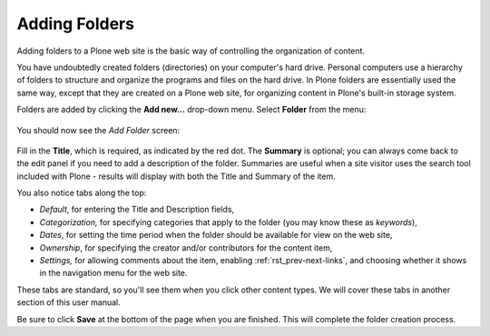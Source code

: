 Adding Folders
==============

Adding folders to a Plone web site is the basic way of controlling the organization of content.

You have undoubtedly created folders (directories) on your computer's hard drive.
Personal computers use a hierarchy of folders to structure and organize the programs and files on the hard drive.
In Plone folders are essentially used the same way, except that they are created on a Plone web site, for organizing content in Plone's built-in storage system.

Folders are added by clicking the **Add new...** drop-down menu.
Select **Folder** from the menu:

.. figure:: ../../_robot/adding-folders_add-menu.png
   :align: center
   :alt: add-new-menu.png

You should now see the *Add Folder* screen:

.. figure:: ../../_robot/adding-folders_add-form.png
   :align: center
   :alt:


Fill in the **Title**, which is required, as indicated by the red dot.
The **Summary** is optional; you can always come back to the edit panel if you need to add a description of the folder.
Summaries are useful when a site visitor uses the search tool included with Plone - results will display with both the Title and Summary of the item.

You also notice tabs along the top:

-  *Default*, for entering the Title and Description fields,
-  *Categorization,* for specifying categories that apply to the folder
   (you may know these as *keywords*),
-  *Dates*, for setting the time period when the folder should be
   available for view on the web site,
-  *Ownership*, for specifying the creator and/or contributors for the
   content item,
-  *Settings,* for allowing comments about the item, enabling :ref:`rst_prev-next-links`,
   and choosing whether it shows in the navigation menu for the web
   site.

These tabs are standard, so you'll see them when you click other content types.
We will cover these tabs in another section of this user manual.

Be sure to click **Save** at the bottom of the page when you are finished.
This will complete the folder creation process.

